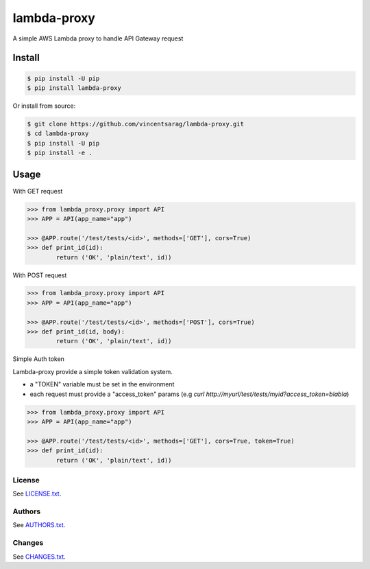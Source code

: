 ============
lambda-proxy
============

.. image:: https://badge.fury.io/py/lambda-proxy.svg
    :target: https://badge.fury.io/py/lambda-proxy

.. image:: https://circleci.com/gh/vincentsarago/lambda-proxy.svg?style=svg
    :target: https://circleci.com/gh/vincentsarago/lambda-proxy

.. image:: https://codecov.io/gh/vincentsarago/lambda-proxy/branch/master/graph/badge.svg
  :target: https://codecov.io/gh/vincentsarago/lambda-proxy

A simple AWS Lambda proxy to handle API Gateway request

Install
=======

.. code-block:: console

    $ pip install -U pip
    $ pip install lambda-proxy

Or install from source:

.. code-block:: console

    $ git clone https://github.com/vincentsarag/lambda-proxy.git
    $ cd lambda-proxy
    $ pip install -U pip
    $ pip install -e .

Usage
=====

With GET request

.. code-block:: python

  >>> from lambda_proxy.proxy import API
  >>> APP = API(app_name="app")

  >>> @APP.route('/test/tests/<id>', methods=['GET'], cors=True)
  >>> def print_id(id):
          return ('OK', 'plain/text', id))


With POST request

.. code-block:: python

  >>> from lambda_proxy.proxy import API
  >>> APP = API(app_name="app")

  >>> @APP.route('/test/tests/<id>', methods=['POST'], cors=True)
  >>> def print_id(id, body):
          return ('OK', 'plain/text', id))


Simple Auth token

Lambda-proxy provide a simple token validation system.

- a "TOKEN" variable must be set in the environment
- each request must provide a "access_token" params (e.g `curl http://myurl/test/tests/myid?access_token=blabla`)

.. code-block:: python

  >>> from lambda_proxy.proxy import API
  >>> APP = API(app_name="app")

  >>> @APP.route('/test/tests/<id>', methods=['GET'], cors=True, token=True)
  >>> def print_id(id):
          return ('OK', 'plain/text', id))

License
-------

See `LICENSE.txt <LICENSE.txt>`__.

Authors
-------

See `AUTHORS.txt <AUTHORS.txt>`__.

Changes
-------

See `CHANGES.txt <CHANGES.txt>`__.
